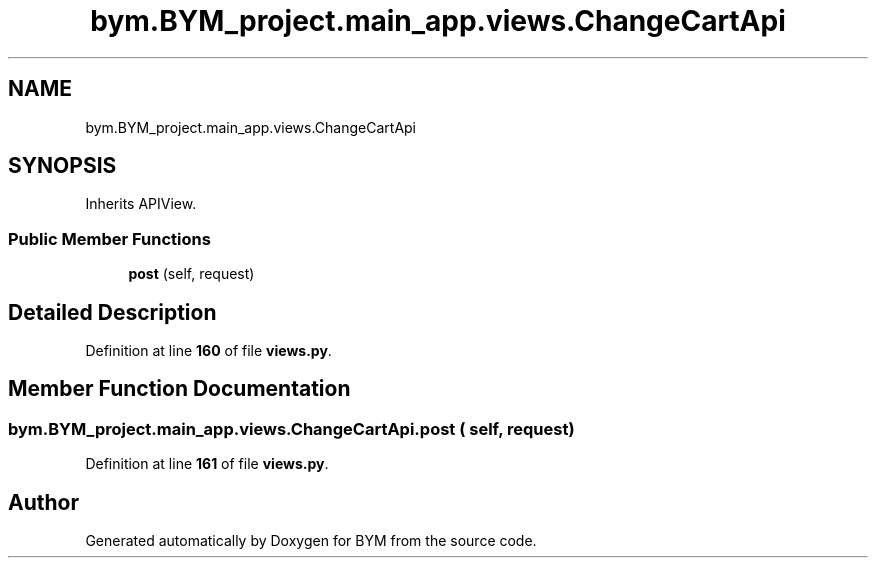 .TH "bym.BYM_project.main_app.views.ChangeCartApi" 3 "BYM" \" -*- nroff -*-
.ad l
.nh
.SH NAME
bym.BYM_project.main_app.views.ChangeCartApi
.SH SYNOPSIS
.br
.PP
.PP
Inherits APIView\&.
.SS "Public Member Functions"

.in +1c
.ti -1c
.RI "\fBpost\fP (self, request)"
.br
.in -1c
.SH "Detailed Description"
.PP 
Definition at line \fB160\fP of file \fBviews\&.py\fP\&.
.SH "Member Function Documentation"
.PP 
.SS "bym\&.BYM_project\&.main_app\&.views\&.ChangeCartApi\&.post ( self,  request)"

.PP
Definition at line \fB161\fP of file \fBviews\&.py\fP\&.

.SH "Author"
.PP 
Generated automatically by Doxygen for BYM from the source code\&.
